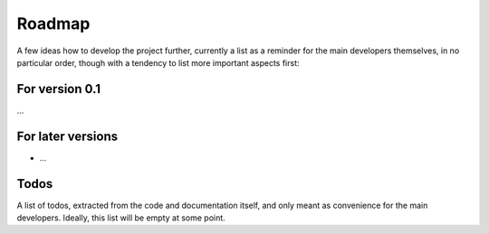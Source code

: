 =======
Roadmap
=======

A few ideas how to develop the project further, currently a list as a reminder for the main developers themselves, in no particular order, though with a tendency to list more important aspects first:


For version 0.1
===============

...


For later versions
==================

* ...


Todos
=====

A list of todos, extracted from the code and documentation itself, and only meant as convenience for the main developers. Ideally, this list will be empty at some point.

.. todolist::
